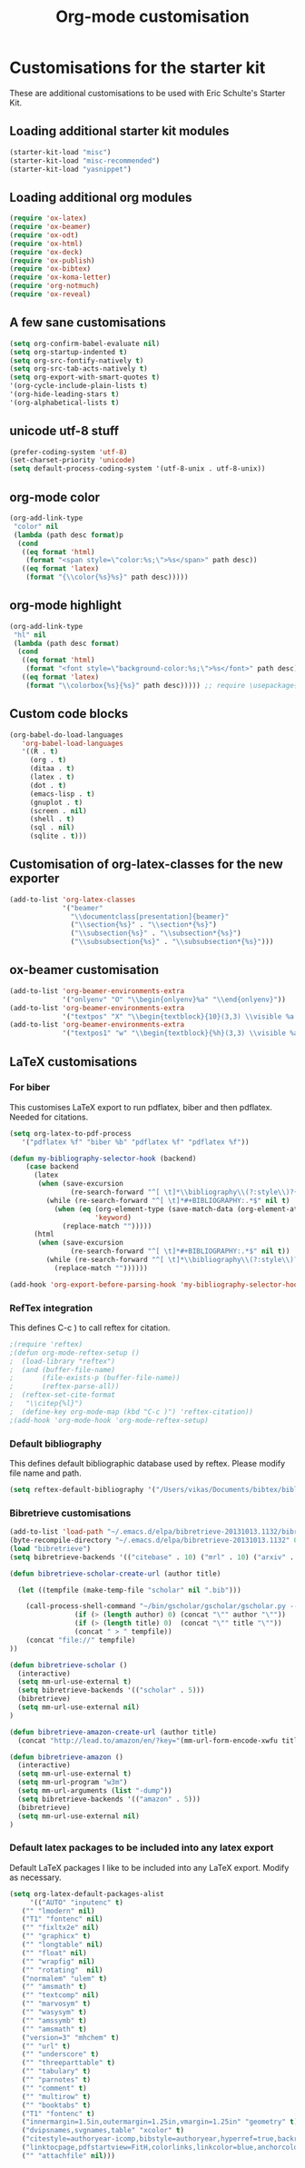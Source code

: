#+TITLE: Org-mode customisation
#+OPTIONS: toc:nil num:nil ^:nil

* Customisations for the starter kit

These are additional customisations to be used with Eric Schulte's Starter Kit.
** Loading additional starter kit modules

#+begin_src emacs-lisp
(starter-kit-load "misc")
(starter-kit-load "misc-recommended")
(starter-kit-load "yasnippet")
#+end_src

** Loading additional org modules

#+begin_src emacs-lisp
(require 'ox-latex)
(require 'ox-beamer)
(require 'ox-odt)
(require 'ox-html)
(require 'ox-deck)
(require 'ox-publish)
(require 'ox-bibtex)
(require 'ox-koma-letter)
(require 'org-notmuch)
(require 'ox-reveal)
#+end_src

** A few sane customisations

#+begin_src emacs-lisp
(setq org-confirm-babel-evaluate nil)
(setq org-startup-indented t)
(setq org-src-fontify-natively t)
(setq org-src-tab-acts-natively t)
(setq org-export-with-smart-quotes t)
'(org-cycle-include-plain-lists t)
'(org-hide-leading-stars t)
'(org-alphabetical-lists t)
#+end_src

** unicode utf-8 stuff

#+begin_src emacs-lisp
(prefer-coding-system 'utf-8)
(set-charset-priority 'unicode)
(setq default-process-coding-system '(utf-8-unix . utf-8-unix))
#+end_src

** org-mode color

#+begin_src emacs-lisp
(org-add-link-type
 "color" nil
 (lambda (path desc format)p
  (cond
   ((eq format 'html)
    (format "<span style=\"color:%s;\">%s</span>" path desc))
   ((eq format 'latex)
    (format "{\\color{%s}%s}" path desc)))))
#+end_src

** org-mode highlight

#+begin_src emacs-lisp
(org-add-link-type
 "hl" nil
 (lambda (path desc format)
  (cond
   ((eq format 'html)
    (format "<font style=\"background-color:%s;\">%s</font>" path desc))
   ((eq format 'latex)
    (format "\\colorbox{%s}{%s}" path desc))))) ;; require \usepackage{color}
#+end_src

** Custom code blocks

#+begin_src emacs-lisp
(org-babel-do-load-languages
   'org-babel-load-languages
   '((R . t)
     (org . t)
     (ditaa . t)
     (latex . t)
     (dot . t)
     (emacs-lisp . t)
     (gnuplot . t)
     (screen . nil)
     (shell . t)
     (sql . nil)
     (sqlite . t)))
#+end_src

** Customisation of org-latex-classes for the new exporter

#+begin_src emacs-lisp
(add-to-list 'org-latex-classes
             '("beamer"
               "\\documentclass[presentation]{beamer}"
               ("\\section{%s}" . "\\section*{%s}")
               ("\\subsection{%s}" . "\\subsection*{%s}")
               ("\\subsubsection{%s}" . "\\subsubsection*{%s}")))
#+end_src

** ox-beamer customisation

#+begin_src emacs-lisp
(add-to-list 'org-beamer-environments-extra
             '("onlyenv" "O" "\\begin{onlyenv}%a" "\\end{onlyenv}"))
(add-to-list 'org-beamer-environments-extra
             '("textpos" "X" "\\begin{textblock}{10}(3,3) \\visible %a {" "} \\end{textblock}"))
(add-to-list 'org-beamer-environments-extra
             '("textpos1" "w" "\\begin{textblock}{%h}(3,3) \\visible %a {" "} \\end{textblock}"))
#+end_src

** LaTeX customisations
*** For biber

This customises LaTeX export to run pdflatex, biber and then pdflatex. Needed for citations.

#+begin_src emacs-lisp
(setq org-latex-to-pdf-process 
   '("pdflatex %f" "biber %b" "pdflatex %f" "pdflatex %f"))
#+end_src


#+begin_src emacs-lisp
(defun my-bibliography-selector-hook (backend)
    (case backend
      (latex
       (when (save-excursion
               (re-search-forward "^[ \t]*\\bibliography\\(?:style\\)?{" nil t))
         (while (re-search-forward "^[ \t]*#+BIBLIOGRAPHY:.*$" nil t)
           (when (eq (org-element-type (save-match-data (org-element-at-point)))
                     'keyword)
             (replace-match "")))))
      (html
       (when (save-excursion
               (re-search-forward "^[ \t]*#+BIBLIOGRAPHY:.*$" nil t))
         (while (re-search-forward "^[ \t]*\\bibliography\\(?:style\\)?{.*$" nil t)
           (replace-match ""))))))

(add-hook 'org-export-before-parsing-hook 'my-bibliography-selector-hook)
#+end_src

*** RefTex integration

This defines C-c ) to call reftex for citation.

#+begin_src emacs-lisp
;(require 'reftex) 
;(defun org-mode-reftex-setup ()
;  (load-library "reftex")
;  (and (buffer-file-name)
;       (file-exists-p (buffer-file-name))
;       (reftex-parse-all))
;  (reftex-set-cite-format
;   "\\citep{%l}")
;  (define-key org-mode-map (kbd "C-c )") 'reftex-citation))
;(add-hook 'org-mode-hook 'org-mode-reftex-setup)
#+end_src

*** Default bibliography

This defines default bibliographic database used by reftex. Please modify file name and path.

#+begin_src emacs-lisp
(setq reftex-default-bibliography '("/Users/vikas/Documents/bibtex/bibliobase.bib"))
#+end_src

*** Bibretrieve customisations

#+begin_src emacs-lisp
(add-to-list 'load-path "~/.emacs.d/elpa/bibretrieve-20131013.1132/bibretrieve")
(byte-recompile-directory "~/.emacs.d/elpa/bibretrieve-20131013.1132" 0)
(load "bibretrieve")
(setq bibretrieve-backends '(("citebase" . 10) ("mrl" . 10) ("arxiv" . 5) ("zbm" . 5)))

(defun bibretrieve-scholar-create-url (author title)

  (let ((tempfile (make-temp-file "scholar" nil ".bib")))

    (call-process-shell-command "~/bin/gscholar/gscholar/gscholar.py --all" nil nil nil 
                (if (> (length author) 0) (concat "\"" author "\""))
                (if (> (length title) 0)  (concat "\"" title "\""))
                (concat " > " tempfile))
    (concat "file://" tempfile)
))

(defun bibretrieve-scholar ()
  (interactive)
  (setq mm-url-use-external t)
  (setq bibretrieve-backends '(("scholar" . 5)))
  (bibretrieve)
  (setq mm-url-use-external nil)
)

(defun bibretrieve-amazon-create-url (author title)
  (concat "http://lead.to/amazon/en/?key="(mm-url-form-encode-xwfu title) "&si=ble&op=bt&bn=&so=sa&ht=us"))

(defun bibretrieve-amazon ()
  (interactive)
  (setq mm-url-use-external t)
  (setq mm-url-program "w3m")
  (setq mm-url-arguments (list "-dump"))
  (setq bibretrieve-backends '(("amazon" . 5)))
  (bibretrieve)
  (setq mm-url-use-external nil)
)
#+end_src

*** Default latex packages to be included into any latex export

Default LaTeX packages I like to be included into any LaTeX export. Modify as necessary.

#+begin_src emacs-lisp
(setq org-latex-default-packages-alist
     '(("AUTO" "inputenc" t)
   ("" "lmodern" nil)
   ("T1" "fontenc" nil)
   ("" "fixltx2e" nil)
   ("" "graphicx" t)
   ("" "longtable" nil)
   ("" "float" nil)
   ("" "wrapfig" nil)
   ("" "rotating"  nil)
   ("normalem" "ulem" t)
   ("" "amsmath" t)
   ("" "textcomp" nil)
   ("" "marvosym" t)
   ("" "wasysym" t)
   ("" "amssymb" t)
   ("" "amsmath" t)
   ("version=3" "mhchem" t)
   ("" "url" t)
   ("" "underscore" t)
   ("" "threeparttable" t)
   ("" "tabulary" t)
   ("" "parnotes" t)
   ("" "comment" t)
   ("" "multirow" t)
   ("" "booktabs" t)
   ("T1" "fontenc" t)
   ("innermargin=1.5in,outermargin=1.25in,vmargin=1.25in" "geometry" t)
   ("dvipsnames,svgnames,table" "xcolor" t)
   ("citestyle=authoryear-icomp,bibstyle=authoryear,hyperref=true,backref=true,maxcitenames=3,url=true,backend=biber,natbib=true" "biblatex" t)
   ("linktocpage,pdfstartview=FitH,colorlinks,linkcolor=blue,anchorcolor=blue,citecolor=blue,filecolor=blue,menucolor=blue,urlcolor=blue,citebordercolor={0 1 0}" "hyperref" nil)
   ("" "attachfile" nil)))
#+end_src



